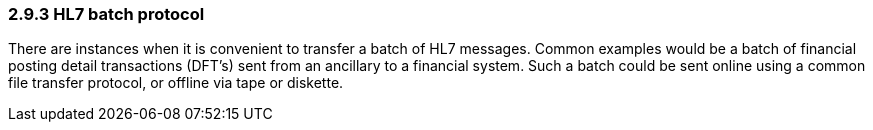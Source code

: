 === 2.9.3 HL7 batch protocol

There are instances when it is convenient to transfer a batch of HL7 messages. Common examples would be a batch of financial posting detail transactions (DFT's) sent from an ancillary to a financial system. Such a batch could be sent online using a common file transfer protocol, or offline via tape or diskette.

